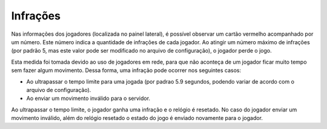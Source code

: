 =========
Infrações
=========

Nas informações dos jogadores (localizada no painel lateral), é possível observar um cartão vermelho acompanhado por um número. Este número indica a quantidade de infrações de cada jogador. Ao atingir um número máximo de infrações (por padrão 5, mas este valor pode ser modificado no arquivo de configuração), o jogador perde o jogo.

Esta medida foi tomada devido ao uso de jogadores em rede, para que não aconteça de um jogador ficar muito tempo sem fazer algum movimento. Dessa forma, uma infração pode ocorrer nos seguintes casos:

- Ao ultrapassar o tempo limite para uma jogada (por padrao 5.9 segundos, podendo variar de acordo com o arquivo de configuração).
- Ao enviar um movimento inválido para o servidor.

Ao ultrapassar o tempo limite, o jogador ganha uma infração e o relógio é resetado. No caso do jogador enviar um movimento inválido, além do relógio resetado o estado do jogo é enviado novamente para o jogador.

